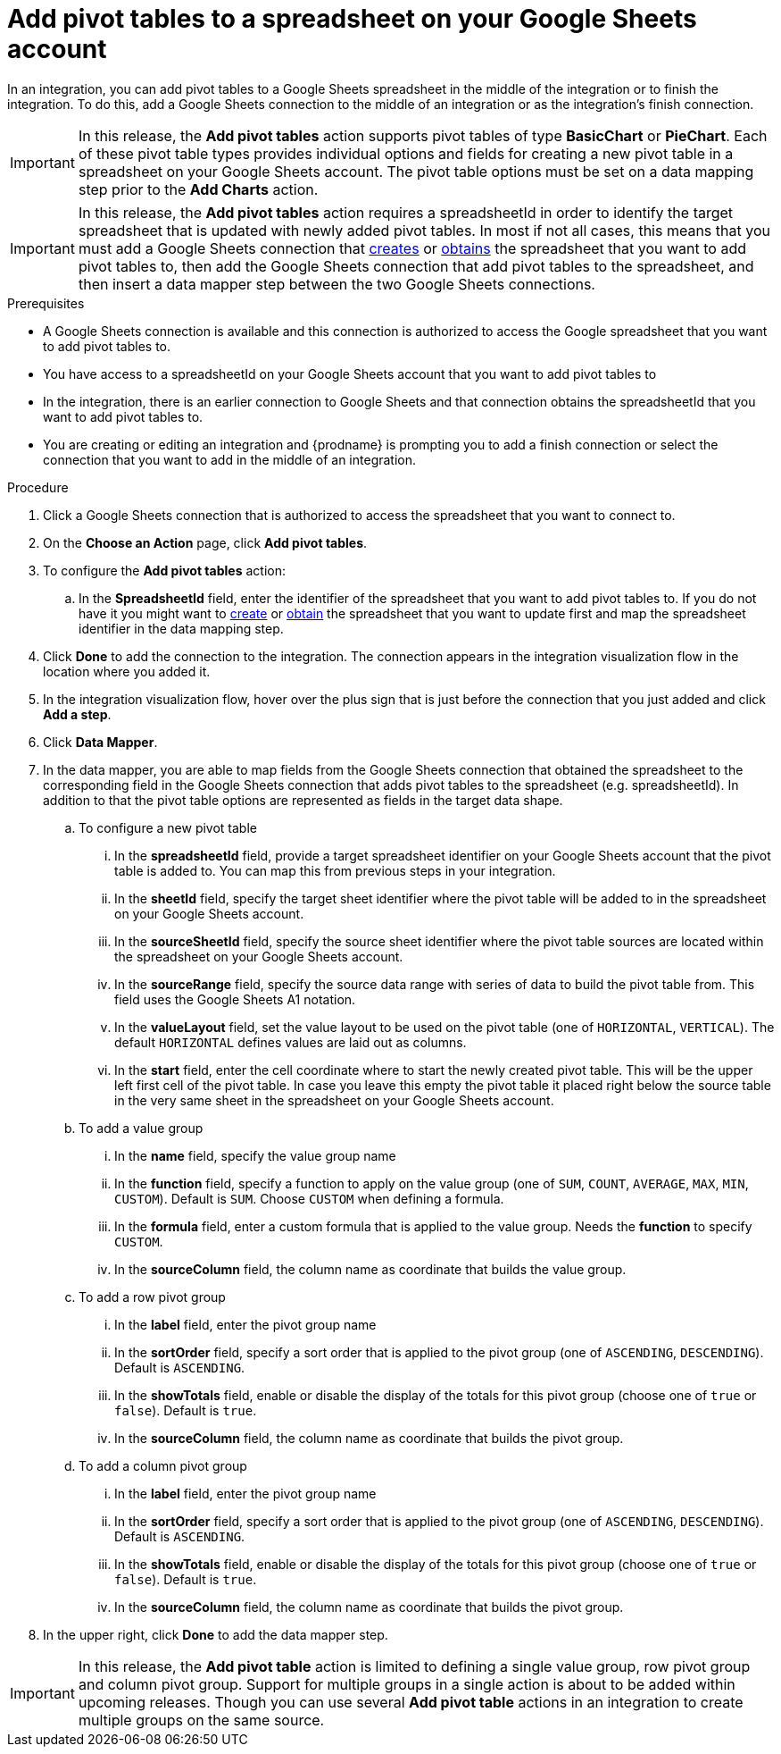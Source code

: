 // This module is included in the following assemblies:
// as_connecting-to-google-sheets.adoc

[id='add-google-sheets-connection-add-pivot-tables_{context}']
= Add pivot tables to a spreadsheet on your Google Sheets account

In an integration, you can add pivot tables to a Google Sheets spreadsheet
in the middle of the integration or to finish the integration.
To do this, add a Google Sheets connection to the middle of an integration
or as the integration's finish connection.

[IMPORTANT]
====
In this release, the *Add pivot tables* action supports pivot tables of type *BasicChart* or *PieChart*. Each of these pivot table types
provides individual options and fields for creating a new pivot table in a spreadsheet on your Google Sheets account. The pivot table options
must be set on a data mapping step prior to the *Add Charts* action.
====

[IMPORTANT]
====
In this release, the *Add pivot tables* action requires a spreadsheetId in order to
identify the target spreadsheet that is updated with newly added pivot tables. In most if not all cases, this means that you must add a Google
Sheets connection that
link:{LinkFuseOnlineConnectorGuide}#add-google-sheets-connection-create-spreadsheet_sheets[creates] or
link:{LinkFuseOnlineConnectorGuide}#add-google-sheets-connection-get-spreadsheet_sheets[obtains] the spreadsheet that you want to add pivot tables to,
then add the Google Sheets connection that add pivot tables to the spreadsheet, and then
insert a data mapper step between the two Google Sheets connections.
====

.Prerequisites
* A Google Sheets connection is available and this connection
is authorized to access the Google spreadsheet that
you want to add pivot tables to.
* You have access to a spreadsheetId on your Google Sheets account that you want to add pivot tables to
* In the integration, there is an earlier connection to Google Sheets
and that connection obtains the spreadsheetId that you want to add pivot tables to.
* You are creating or editing an integration and {prodname} is prompting you
to add a finish connection or select the connection that you want to add
in the middle of an integration.

.Procedure
. Click a Google Sheets connection that is authorized to access
the spreadsheet that you want to connect to.
. On the *Choose an Action* page, click *Add pivot tables*.
. To configure the *Add pivot tables* action:
+
.. In the *SpreadsheetId* field, enter the identifier of the spreadsheet that you want to add pivot tables to. If you do not have it
you might want to link:{LinkFuseOnlineConnectorGuide}#add-google-sheets-connection-create-spreadsheet_sheets[create] or
link:{LinkFuseOnlineConnectorGuide}#add-google-sheets-connection-create-spreadsheet_sheets[obtain] the spreadsheet that
you want to update first and map the spreadsheet identifier in the data mapping step.

. Click *Done* to add the connection to the integration.
The connection appears in the integration visualization flow in the
location where you added it.
. In the integration visualization flow, hover over the plus sign that is
just before the connection that you just added and click *Add a step*.
. Click *Data Mapper*.
. In the data mapper, you are able to map fields from the Google Sheets connection that
obtained the spreadsheet to the corresponding field in the Google Sheets connection that adds pivot tables to the spreadsheet (e.g. spreadsheetId).
In addition to that the pivot table options are represented as fields in the target data shape.
+
.. To configure a new pivot table
... In the *spreadsheetId* field, provide a target spreadsheet identifier on your Google Sheets account that the pivot table is added to. You can map this from previous steps in your integration.
... In the *sheetId* field, specify the target sheet identifier where the pivot table will be added to in the spreadsheet on your Google Sheets account.
... In the *sourceSheetId* field, specify the source sheet identifier where the pivot table sources are located within the spreadsheet on your Google Sheets account.
... In the *sourceRange* field, specify the source data range with series of data to build the pivot table from. This field uses the Google Sheets A1 notation.
... In the *valueLayout* field, set the value layout to be used on the pivot table (one of `HORIZONTAL`, `VERTICAL`). The default `HORIZONTAL` defines values are laid out as columns.
... In the *start* field, enter the cell coordinate where to start the newly created pivot table. This will be the upper left first cell of the pivot table. In case you leave this empty the pivot table it placed
right below the source table in the very same sheet in the spreadsheet on your Google Sheets account.
.. To add a value group
... In the *name* field, specify the value group name
... In the *function* field, specify a function to apply on the value group (one of `SUM`, `COUNT`, `AVERAGE`, `MAX`, `MIN`, `CUSTOM`). Default is `SUM`. Choose `CUSTOM` when defining a formula.
... In the *formula* field, enter a custom formula that is applied to the value group. Needs the *function* to specify `CUSTOM`.
... In the *sourceColumn* field, the column name as coordinate that builds the value group.
.. To add a row pivot group
... In the *label* field, enter the pivot group name
... In the *sortOrder* field, specify a sort order that is applied to the pivot group (one of `ASCENDING`, `DESCENDING`). Default is `ASCENDING`.
... In the *showTotals* field, enable or disable the display of the totals for this pivot group (choose one of `true` or `false`). Default is `true`.
... In the *sourceColumn* field, the column name as coordinate that builds the pivot group.
.. To add a column pivot group
... In the *label* field, enter the pivot group name
... In the *sortOrder* field, specify a sort order that is applied to the pivot group (one of `ASCENDING`, `DESCENDING`). Default is `ASCENDING`.
... In the *showTotals* field, enable or disable the display of the totals for this pivot group (choose one of `true` or `false`). Default is `true`.
... In the *sourceColumn* field, the column name as coordinate that builds the pivot group.
. In the upper right, click *Done* to add the data mapper step.

[IMPORTANT]
====
In this release, the *Add pivot table* action is limited to defining a single value group, row pivot group and column pivot group. Support for multiple groups in a single action is about to
be added within upcoming releases. Though you can use several *Add pivot table* actions in an integration to create multiple groups on the same source.
====


